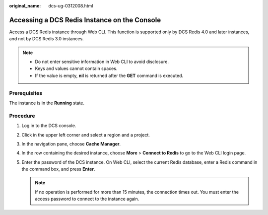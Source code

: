 :original_name: dcs-ug-0312008.html

.. _dcs-ug-0312008:

Accessing a DCS Redis Instance on the Console
=============================================

Access a DCS Redis instance through Web CLI. This function is supported only by DCS Redis 4.0 and later instances, and not by DCS Redis 3.0 instances.

.. note::

   -  Do not enter sensitive information in Web CLI to avoid disclosure.
   -  Keys and values cannot contain spaces.
   -  If the value is empty, **nil** is returned after the **GET** command is executed.

Prerequisites
-------------

The instance is in the **Running** state.

Procedure
---------

#. Log in to the DCS console.
#. Click |image1| in the upper left corner and select a region and a project.
#. In the navigation pane, choose **Cache Manager**.
#. In the row containing the desired instance, choose **More** > **Connect to Redis** to go to the Web CLI login page.
#. Enter the password of the DCS instance. On Web CLI, select the current Redis database, enter a Redis command in the command box, and press **Enter**.

   .. note::

      If no operation is performed for more than 15 minutes, the connection times out. You must enter the access password to connect to the instance again.

.. |image1| image:: /_static/images/en-us_image_0143929918.png
